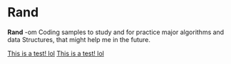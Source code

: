 * Rand

*Rand* -om Coding samples to study and for practice major algorithms and data
Structures, that might help me in the future.

[[file:test.org][This is a test! lol]]
[[file:.\cpp\test.org][This is a test! lol]]
